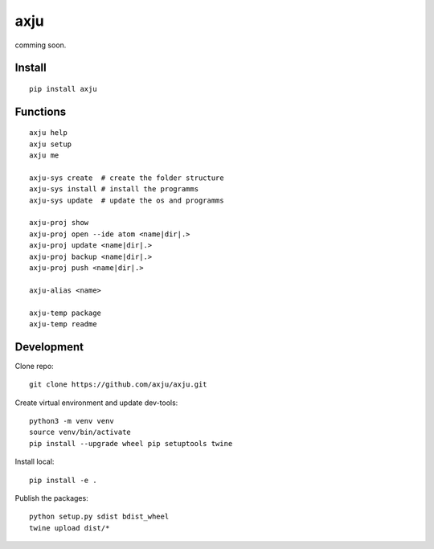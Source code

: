 axju
====
comming soon.

Install
-------
::

  pip install axju


Functions
---------
::

  axju help
  axju setup
  axju me

  axju-sys create  # create the folder structure
  axju-sys install # install the programms
  axju-sys update  # update the os and programms

  axju-proj show
  axju-proj open --ide atom <name|dir|.>
  axju-proj update <name|dir|.>
  axju-proj backup <name|dir|.>
  axju-proj push <name|dir|.>

  axju-alias <name>

  axju-temp package
  axju-temp readme


Development
-----------
Clone repo::

  git clone https://github.com/axju/axju.git

Create virtual environment and update dev-tools::

  python3 -m venv venv
  source venv/bin/activate
  pip install --upgrade wheel pip setuptools twine

Install local::

  pip install -e .

Publish the packages::

  python setup.py sdist bdist_wheel
  twine upload dist/*
